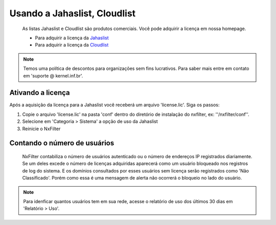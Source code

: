 ******************************
Usando a Jahaslist, Cloudlist
******************************

 As listas Jahaslist e Cloudlist são produtos comerciais. Você pode adquirir a licença em nossa homepage.


 - Para adquirir a licença da `Jahaslist <https://nxfilter.net.br/jahaslist>`_
 - Para adquirir a licença da `Cloudlist <https://nxfilter.net.br/cloudlist>`_

.. note::

 Temos uma política de descontos para organizações sem fins lucrativos. Para saber mais entre em contato em 'suporte @ kernel.inf.br'.


Ativando a licença
^^^^^^^^^^^^^^^^^^

Após a aquisição da licença para a Jahaslist você receberá um arquivo 'license.lic'. Siga os passos:

#. Copie o arquivo 'license.lic' na pasta 'conf' dentro do diretório de instalação do nxfilter, ex: ''/nxfilter/conf''. 

#. Selecione em 'Categoria > Sistema' a opção de uso da Jahaslist

#. Reinicie o NxFilter

Contando o número de usuários
^^^^^^^^^^^^^^^^^^^^^^^^^^^^^^

 NxFilter contabiliza o número de usuários autenticado ou o número de endereços IP registrados diariamente. Se um deles excede o número de licenças adquiridas aparecerá como um usuário bloqueado nos registros de log do sistema. E os domínios consultados por esses usuários sem licença serão registrados como 'Não Classificado'. Porém como essa é uma mensagem de alerta não ocorrerá o bloqueio no lado do usuário.

.. note ::
  Para idenficar quantos usuários tem em sua rede, acesse o relatório de uso dos últimos 30 dias em 'Relatório > Uso'.

